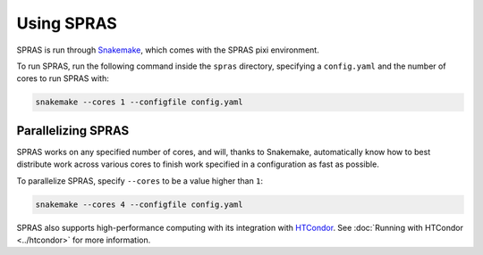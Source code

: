 Using SPRAS
===========

SPRAS is run through `Snakemake <https://snakemake.readthedocs.io/>`_, which comes
with the SPRAS pixi environment.

To run SPRAS, run the following command inside the ``spras`` directory,
specifying a ``config.yaml`` and the number of cores to run SPRAS with:

.. code-block:: bash

    snakemake --cores 1 --configfile config.yaml

Parallelizing SPRAS
-------------------

SPRAS works on any specified number of cores, and will, thanks to Snakemake,
automatically know how to best distribute work across various cores to
finish work specified in a configuration as fast as
possible.

To parallelize SPRAS, specify ``--cores`` to be a value higher than ``1``:

.. code-block:: bash

    snakemake --cores 4 --configfile config.yaml

SPRAS also supports high-performance computing with its integration with
`HTCondor <https://htcondor.org/>`_. See :doc:`Running with HTCondor <../htcondor>`
for more information.
